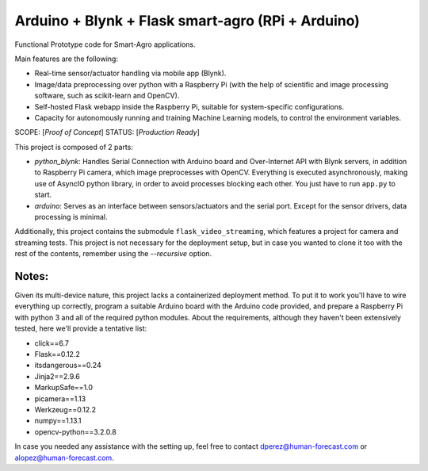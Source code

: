 Arduino + Blynk + Flask smart-agro (RPi + Arduino)
==================================================
Functional Prototype code for Smart-Agro applications.

Main features are the following:

- Real-time sensor/actuator handling via mobile app (Blynk).
- Image/data preprocessing over python with a Raspberry Pi (with the help of scientific and image processing software, such as scikit-learn and OpenCV).
- Self-hosted Flask webapp inside the Raspberry Pi, suitable for system-specific configurations.
- Capacity for autonomously running and training Machine Learning models, to control the environment variables.

SCOPE:  [*Proof of Concept*]
STATUS: [*Production Ready*]

This project is composed of 2 parts:

- *python_blynk*: Handles Serial Connection with Arduino board and Over-Internet API with Blynk servers, in addition to Raspberry Pi camera, which image preprocesses with OpenCV. Everything is executed asynchronously, making use of AsyncIO python library, in order to avoid processes blocking each other. You just have to run ``app.py`` to start.
- *arduino*: Serves as an interface between sensors/actuators and the serial port. Except for the sensor drivers, data processing is minimal.

Additionally, this project contains the submodule ``flask_video_streaming``, which features a project for camera and streaming tests. This project is not necessary for the deployment setup, but in case you wanted to clone it too with the rest of the contents, remember using the *--recursive* option.

Notes:
------
Given its multi-device nature, this project lacks a containerized deployment method. To put it to work you'll have to wire everything up correctly, program a suitable Arduino board with the Arduino code provided, and prepare a Raspberry Pi with python 3 and all of the required python modules.
About the requirements, although they haven't been extensively tested, here we'll provide a tentative list:

- click==6.7
- Flask==0.12.2
- itsdangerous==0.24
- Jinja2==2.9.6
- MarkupSafe==1.0
- picamera==1.13
- Werkzeug==0.12.2
- numpy==1.13.1
- opencv-python==3.2.0.8

In case you needed any assistance with the setting up, feel free to contact dperez@human-forecast.com or alopez@human-forecast.com.
